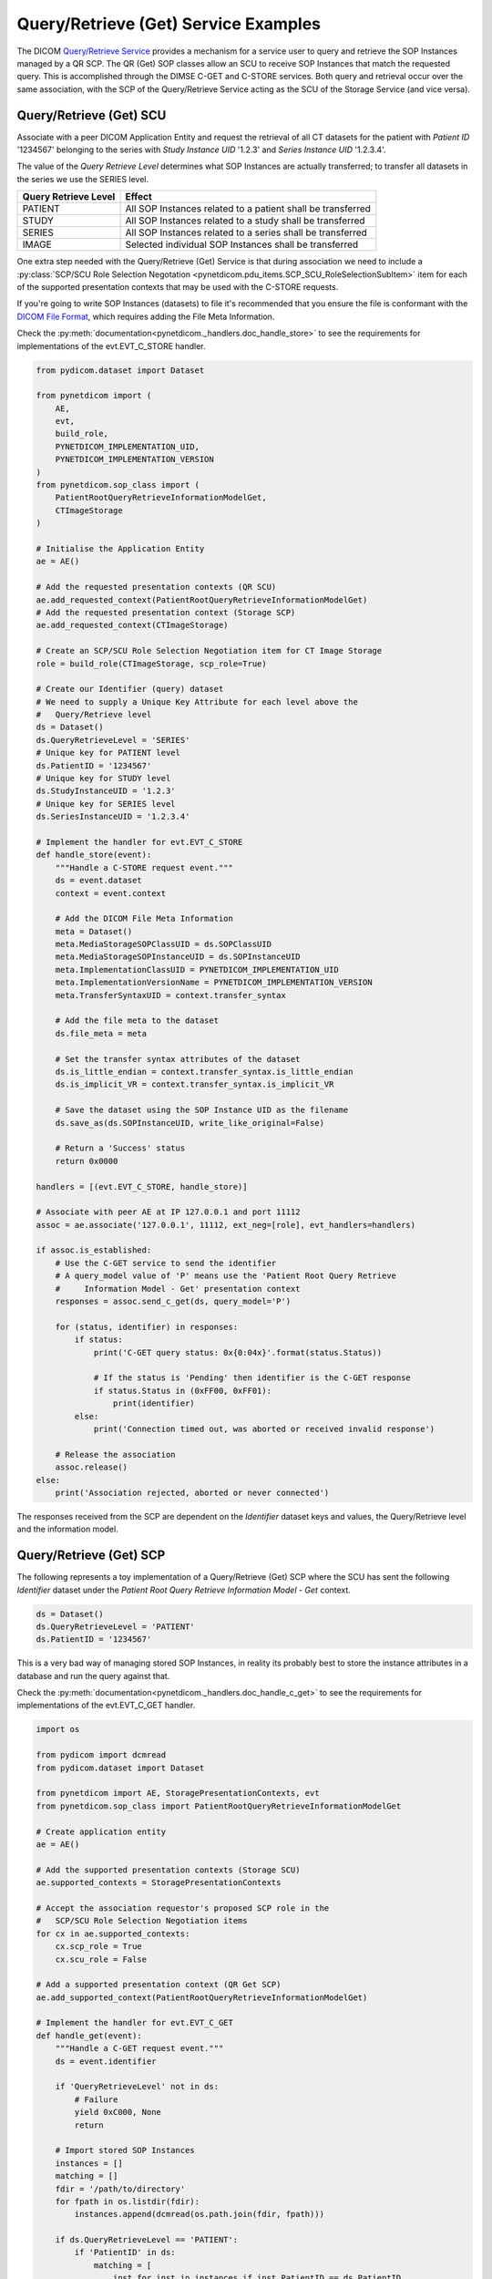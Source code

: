 Query/Retrieve (Get) Service Examples
~~~~~~~~~~~~~~~~~~~~~~~~~~~~~~~~~~~~~

The DICOM `Query/Retrieve Service <http://dicom.nema.org/medical/dicom/current/output/html/part04.html#chapter_C>`_
provides a mechanism for a service user to query and retrieve the SOP Instances
managed by a QR SCP. The QR (Get) SOP classes allow an SCU to receive SOP
Instances that match the requested query. This is accomplished through the
DIMSE C-GET and C-STORE services. Both query and
retrieval occur over the same association, with the SCP of the Query/Retrieve
Service acting as the SCU of the Storage Service (and vice versa).

Query/Retrieve (Get) SCU
........................

Associate with a peer DICOM Application Entity and request the retrieval of
all CT datasets for the patient with *Patient ID* '1234567' belonging to the
series with *Study Instance UID* '1.2.3' and *Series Instance UID* '1.2.3.4'.

The value of the *Query Retrieve Level* determines what SOP Instances are
actually transferred; to transfer all datasets in the series we use
the SERIES level.

+--------------------+--------------------------------------------------------+
| Query Retrieve     |                                                        |
| Level              | Effect                                                 |
+====================+========================================================+
| PATIENT            | All SOP Instances related to a patient shall be        |
|                    | transferred                                            |
+--------------------+--------------------------------------------------------+
| STUDY              | All SOP Instances related to a study shall be          |
|                    | transferred                                            |
+--------------------+--------------------------------------------------------+
| SERIES             | All SOP Instances related to a series shall be         |
|                    | transferred                                            |
+--------------------+--------------------------------------------------------+
| IMAGE              | Selected individual SOP Instances shall be transferred |
+--------------------+--------------------------------------------------------+

One extra step needed with the Query/Retrieve (Get) Service is
that during association we need to include a :py:class:`SCP/SCU Role Selection
Negotation <pynetdicom.pdu_items.SCP_SCU_RoleSelectionSubItem>`
item for each of the supported presentation contexts that may be used with
the C-STORE requests.

If you're going to write SOP Instances (datasets) to file it's recommended
that you ensure the file is conformant with the
`DICOM File Format <http://dicom.nema.org/medical/dicom/current/output/html/part10.html#chapter_7>`_,
which requires adding the File Meta Information.

Check the
:py:meth:`documentation<pynetdicom._handlers.doc_handle_store>`
to see the requirements for implementations of the evt.EVT_C_STORE handler.

.. code-block:: python

    from pydicom.dataset import Dataset

    from pynetdicom import (
        AE,
        evt,
        build_role,
        PYNETDICOM_IMPLEMENTATION_UID,
        PYNETDICOM_IMPLEMENTATION_VERSION
    )
    from pynetdicom.sop_class import (
        PatientRootQueryRetrieveInformationModelGet,
        CTImageStorage
    )

    # Initialise the Application Entity
    ae = AE()

    # Add the requested presentation contexts (QR SCU)
    ae.add_requested_context(PatientRootQueryRetrieveInformationModelGet)
    # Add the requested presentation context (Storage SCP)
    ae.add_requested_context(CTImageStorage)

    # Create an SCP/SCU Role Selection Negotiation item for CT Image Storage
    role = build_role(CTImageStorage, scp_role=True)

    # Create our Identifier (query) dataset
    # We need to supply a Unique Key Attribute for each level above the
    #   Query/Retrieve level
    ds = Dataset()
    ds.QueryRetrieveLevel = 'SERIES'
    # Unique key for PATIENT level
    ds.PatientID = '1234567'
    # Unique key for STUDY level
    ds.StudyInstanceUID = '1.2.3'
    # Unique key for SERIES level
    ds.SeriesInstanceUID = '1.2.3.4'

    # Implement the handler for evt.EVT_C_STORE
    def handle_store(event):
        """Handle a C-STORE request event."""
        ds = event.dataset
        context = event.context

        # Add the DICOM File Meta Information
        meta = Dataset()
        meta.MediaStorageSOPClassUID = ds.SOPClassUID
        meta.MediaStorageSOPInstanceUID = ds.SOPInstanceUID
        meta.ImplementationClassUID = PYNETDICOM_IMPLEMENTATION_UID
        meta.ImplementationVersionName = PYNETDICOM_IMPLEMENTATION_VERSION
        meta.TransferSyntaxUID = context.transfer_syntax

        # Add the file meta to the dataset
        ds.file_meta = meta

        # Set the transfer syntax attributes of the dataset
        ds.is_little_endian = context.transfer_syntax.is_little_endian
        ds.is_implicit_VR = context.transfer_syntax.is_implicit_VR

        # Save the dataset using the SOP Instance UID as the filename
        ds.save_as(ds.SOPInstanceUID, write_like_original=False)

        # Return a 'Success' status
        return 0x0000

    handlers = [(evt.EVT_C_STORE, handle_store)]

    # Associate with peer AE at IP 127.0.0.1 and port 11112
    assoc = ae.associate('127.0.0.1', 11112, ext_neg=[role], evt_handlers=handlers)

    if assoc.is_established:
        # Use the C-GET service to send the identifier
        # A query_model value of 'P' means use the 'Patient Root Query Retrieve
        #     Information Model - Get' presentation context
        responses = assoc.send_c_get(ds, query_model='P')

        for (status, identifier) in responses:
            if status:
                print('C-GET query status: 0x{0:04x}'.format(status.Status))

                # If the status is 'Pending' then identifier is the C-GET response
                if status.Status in (0xFF00, 0xFF01):
                    print(identifier)
            else:
                print('Connection timed out, was aborted or received invalid response')

        # Release the association
        assoc.release()
    else:
        print('Association rejected, aborted or never connected')


The responses received from the SCP are dependent on the *Identifier* dataset
keys and values, the Query/Retrieve level and the information model.


Query/Retrieve (Get) SCP
........................

The following represents a toy implementation of a Query/Retrieve (Get) SCP
where the SCU has sent the following *Identifier* dataset under the *Patient
Root Query Retrieve Information Model - Get* context.

.. code-block:: python

    ds = Dataset()
    ds.QueryRetrieveLevel = 'PATIENT'
    ds.PatientID = '1234567'

This is a very bad way of managing stored SOP Instances, in reality its
probably best to store the instance attributes in a database and run the
query against that.

Check the
:py:meth:`documentation<pynetdicom._handlers.doc_handle_c_get>`
to see the requirements for implementations of the evt.EVT_C_GET handler.

.. code-block:: python

    import os

    from pydicom import dcmread
    from pydicom.dataset import Dataset

    from pynetdicom import AE, StoragePresentationContexts, evt
    from pynetdicom.sop_class import PatientRootQueryRetrieveInformationModelGet

    # Create application entity
    ae = AE()

    # Add the supported presentation contexts (Storage SCU)
    ae.supported_contexts = StoragePresentationContexts

    # Accept the association requestor's proposed SCP role in the
    #   SCP/SCU Role Selection Negotiation items
    for cx in ae.supported_contexts:
        cx.scp_role = True
        cx.scu_role = False

    # Add a supported presentation context (QR Get SCP)
    ae.add_supported_context(PatientRootQueryRetrieveInformationModelGet)

    # Implement the handler for evt.EVT_C_GET
    def handle_get(event):
        """Handle a C-GET request event."""
        ds = event.identifier

        if 'QueryRetrieveLevel' not in ds:
            # Failure
            yield 0xC000, None
            return

        # Import stored SOP Instances
        instances = []
        matching = []
        fdir = '/path/to/directory'
        for fpath in os.listdir(fdir):
            instances.append(dcmread(os.path.join(fdir, fpath)))

        if ds.QueryRetrieveLevel == 'PATIENT':
            if 'PatientID' in ds:
                matching = [
                    inst for inst in instances if inst.PatientID == ds.PatientID
                ]

            # Skip the other possible attributes...

        # Skip the other QR levels...

        # Yield the total number of C-STORE sub-operations required
        yield len(instances)

        # Yield the matching instances
        for instance in matching:
            # Check if C-CANCEL has been received
            if event.is_cancelled:
                yield (0xFE00, None)
                return

            # Pending
            yield (0xFF00, instance)

    handlers = [(evt.EVT_C_GET), handle_get]

    # Start listening for incoming association requests
    ae.start_server(('', 11112), evt_handlers=handlers)
